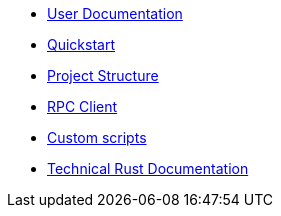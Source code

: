 * xref:index.adoc[User Documentation]
* xref:quickstart.adoc[Quickstart]
* xref:structure.adoc[Project Structure]
* xref:rpc.adoc[RPC Client]
* xref:scripts.adoc[Custom scripts]
* link:rust_docs/doc/openzeppelin_monitor/index.html[Technical Rust Documentation]
